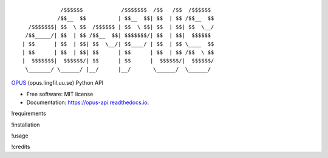 ::

                /$$$$$$            /$$$$$$$  /$$   /$$  /$$$$$$
               /$$__  $$          | $$__  $$| $$  | $$ /$$__  $$
      /$$$$$$$| $$  \ $$  /$$$$$$ | $$  \ $$| $$  | $$| $$  \__/
     /$$_____/| $$  | $$ /$$__  $$| $$$$$$$/| $$  | $$|  $$$$$$
    | $$      | $$  | $$| $$  \__/| $$____/ | $$  | $$ \____  $$
    | $$      | $$  | $$| $$      | $$      | $$  | $$ /$$  \ $$
    |  $$$$$$$|  $$$$$$/| $$      | $$      |  $$$$$$/|  $$$$$$/
     \_______/ \______/ |__/      |__/       \______/  \______/

|pypi| |build| |Documentation Status| |Updates|

`OPUS <http://opus.lingfil.uu.se/>`__ (opus.lingfil.uu.se) Python API

-  Free software: MIT license
-  Documentation: https://opus-api.readthedocs.io.

!requirements

!installation

!usage

!credits

.. |pypi| image:: https://img.shields.io/pypi/v/opus-api.svg
   :target: https://pypi.python.org/pypi/opus-api

.. |build| image:: https://img.shields.io/travis/yonkornilov/opus-api.svg
   :target: https://travis-ci.org/yonkornilov/opus-api

.. |Documentation Status| image:: https://readthedocs.org/projects/opus-api/badge/
   :target: http://opus-api.readthedocs.io/en/latest/?badge=latest

.. |Updates| image:: https://pyup.io/repos/github/yonkornilov/opus-api/shield.svg
   :target: https://pyup.io/repos/github/yonkornilov/opus-api/
